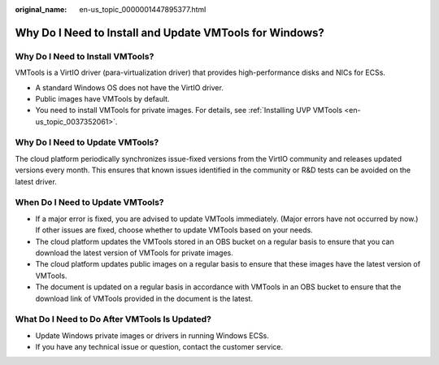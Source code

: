 :original_name: en-us_topic_0000001447895377.html

.. _en-us_topic_0000001447895377:

Why Do I Need to Install and Update VMTools for Windows?
========================================================

Why Do I Need to Install VMTools?
---------------------------------

VMTools is a VirtIO driver (para-virtualization driver) that provides high-performance disks and NICs for ECSs.

-  A standard Windows OS does not have the VirtIO driver.
-  Public images have VMTools by default.
-  You need to install VMTools for private images. For details, see :ref:`Installing UVP VMTools <en-us_topic_0037352061>`.

Why Do I Need to Update VMTools?
--------------------------------

The cloud platform periodically synchronizes issue-fixed versions from the VirtIO community and releases updated versions every month. This ensures that known issues identified in the community or R&D tests can be avoided on the latest driver.

When Do I Need to Update VMTools?
---------------------------------

-  If a major error is fixed, you are advised to update VMTools immediately. (Major errors have not occurred by now.) If other issues are fixed, choose whether to update VMTools based on your needs.
-  The cloud platform updates the VMTools stored in an OBS bucket on a regular basis to ensure that you can download the latest version of VMTools for private images.
-  The cloud platform updates public images on a regular basis to ensure that these images have the latest version of VMTools.
-  The document is updated on a regular basis in accordance with VMTools in an OBS bucket to ensure that the download link of VMTools provided in the document is the latest.

What Do I Need to Do After VMTools Is Updated?
----------------------------------------------

-  Update Windows private images or drivers in running Windows ECSs.
-  If you have any technical issue or question, contact the customer service.
